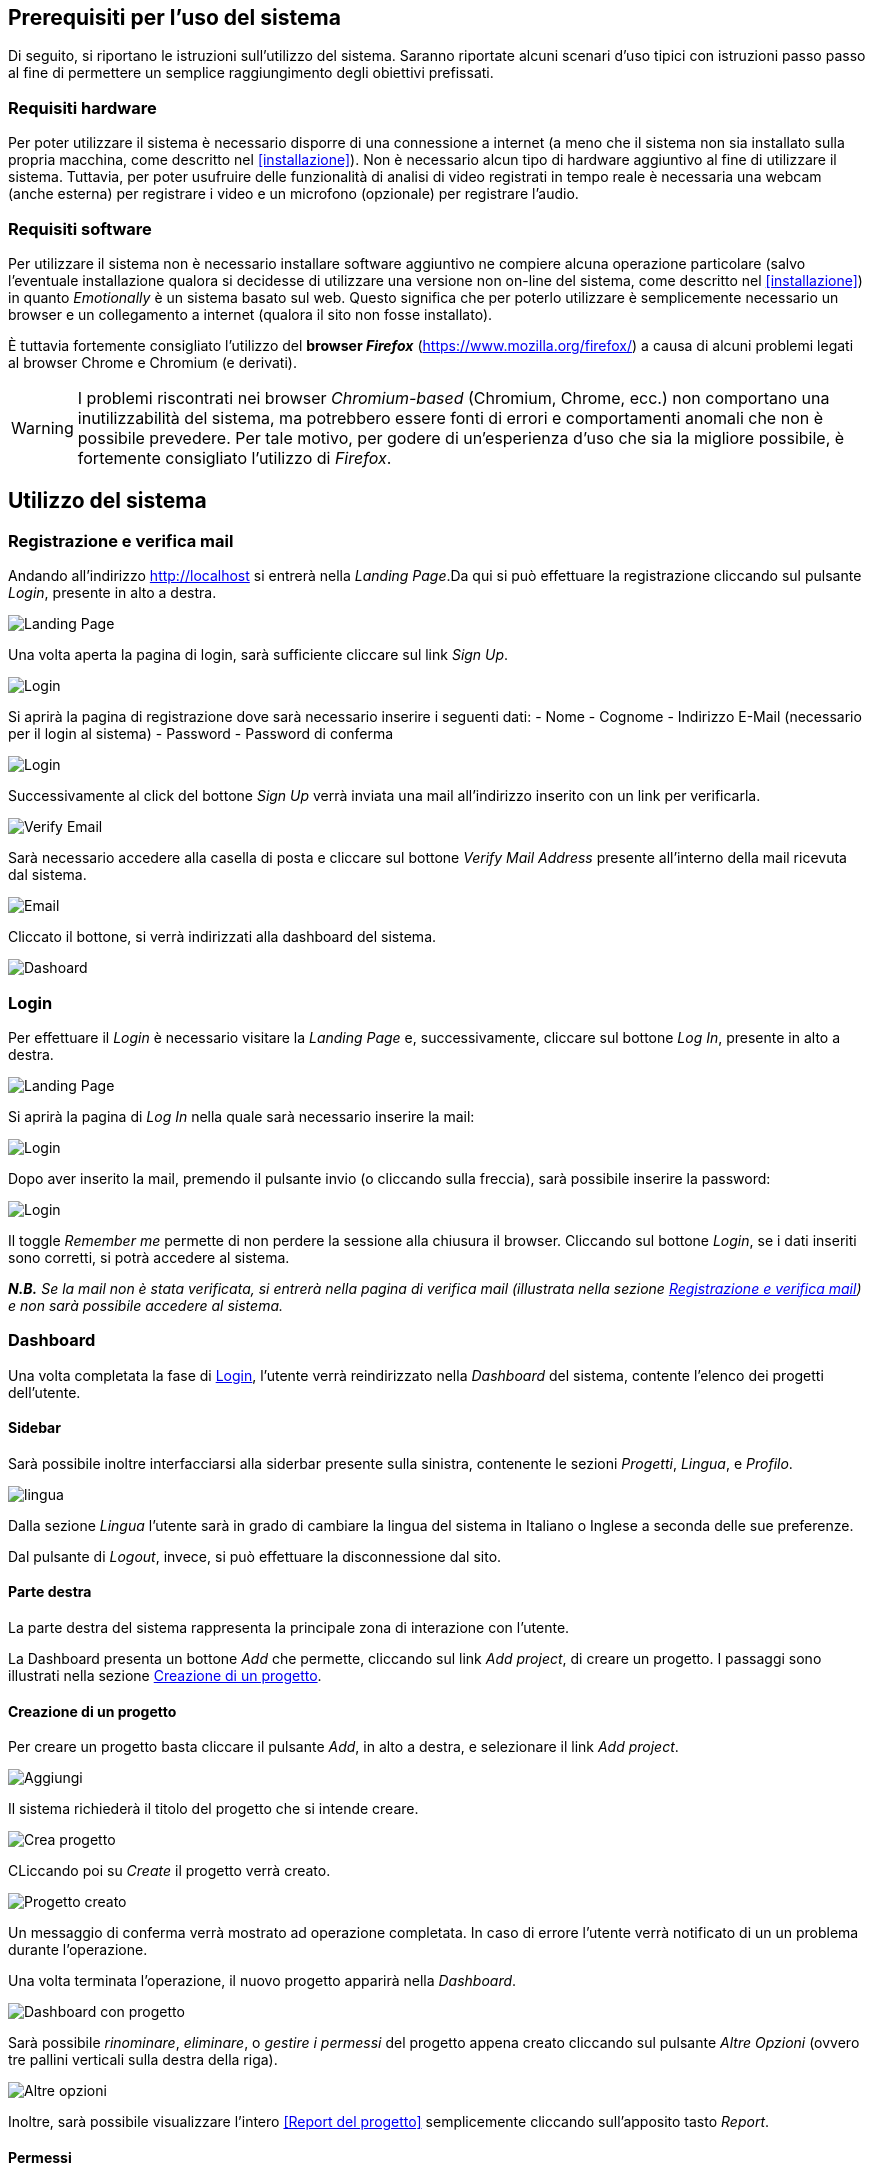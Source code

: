== Prerequisiti per l'uso del sistema

Di seguito, si riportano le istruzioni sull'utilizzo del sistema. Saranno
riportate alcuni scenari d'uso tipici con istruzioni passo passo al fine di
permettere un semplice raggiungimento degli obiettivi prefissati.

=== Requisiti hardware

Per poter utilizzare il sistema è necessario disporre di una connessione a
internet (a meno che il sistema non sia installato sulla propria macchina, come
descritto nel <<installazione>>). Non è necessario alcun tipo di hardware
aggiuntivo al fine di utilizzare il sistema. Tuttavia, per poter usufruire delle
funzionalità di analisi di video registrati in tempo reale è necessaria una
webcam (anche esterna) per registrare i video e un microfono (opzionale) per
registrare l'audio.

=== Requisiti software

Per utilizzare il sistema non è necessario installare software aggiuntivo ne
compiere alcuna operazione particolare (salvo l'eventuale installazione qualora
si decidesse di utilizzare una versione non on-line del sistema, come descritto
nel <<installazione>>) in quanto _Emotionally_ è un sistema basato sul web.
Questo significa che per poterlo utilizzare è semplicemente necessario un
browser e un collegamento a internet (qualora il sito non fosse installato).

È tuttavia fortemente consigliato l'utilizzo del *browser _Firefox_*
(https://www.mozilla.org/firefox/) a causa di alcuni problemi legati al browser
Chrome e Chromium (e derivati).

WARNING: I problemi riscontrati nei browser _Chromium-based_ (Chromium, Chrome,
ecc.) non comportano una inutilizzabilità del sistema, ma potrebbero essere
fonti di errori e comportamenti anomali che non è possibile prevedere. Per tale
motivo, per godere di un'esperienza d'uso che sia la migliore possibile, è
fortemente consigliato l'utilizzo di _Firefox_.

== Utilizzo del sistema

=== Registrazione e verifica mail

Andando all'indirizzo http://localhost si entrerà nella _Landing Page_.Da qui si può effettuare la registrazione cliccando sul pulsante _Login_, presente in alto a destra. 

image::../screenshots/landing.jpg[alt=Landing Page]

Una volta aperta la pagina di login, sarà sufficiente cliccare sul link _Sign Up_.

image::../screenshots/login1.jpg[alt=Login]

Si aprirà la pagina di registrazione dove sarà necessario inserire i seguenti dati:
- Nome
- Cognome
- Indirizzo E-Mail (necessario per il login al sistema)
- Password
- Password di conferma

image::../screenshots/signup.jpg[alt=Login]

Successivamente al click del bottone _Sign Up_ verrà inviata una mail all'indirizzo inserito con un link per verificarla.

image::../screenshots/verification.jpg[alt=Verify Email]

Sarà necessario accedere alla casella di posta e cliccare sul bottone _Verify Mail Address_ presente all'interno della mail ricevuta dal sistema.

image::../screenshots/email.jpg[alt=Email]

Cliccato il bottone, si verrà indirizzati alla dashboard del sistema.

image::../screenshots/dashboard.jpg[alt=Dashoard]

=== Login 

Per effettuare il _Login_ è necessario visitare la _Landing Page_ e, successivamente, cliccare sul bottone _Log In_, presente in alto a destra.

image::../screenshots/landing.jpg[alt=Landing Page]

Si aprirà la pagina di _Log In_ nella quale sarà necessario inserire la mail:

image::../screenshots/login1.jpg[alt=Login]

Dopo aver inserito la mail, premendo il pulsante invio (o cliccando sulla freccia), sarà possibile inserire la password:

image::../screenshots/login2.jpg[alt=Login]

Il toggle _Remember me_ permette di non perdere la sessione alla chiusura il browser. Cliccando sul bottone _Login_, se i dati inseriti sono corretti, si potrà accedere al sistema.

_**N.B.** Se la mail non è stata verificata, si entrerà nella pagina di verifica mail (illustrata nella sezione <<Registrazione e verifica mail>>) e non sarà possibile accedere al sistema._

=== Dashboard

Una volta completata la fase di <<Login>>, l'utente verrà reindirizzato nella _Dashboard_ del sistema, contente l'elenco dei progetti dell'utente.

==== Sidebar

Sarà possibile inoltre interfacciarsi alla siderbar presente sulla sinistra, contenente le sezioni _Progetti_, _Lingua_, e _Profilo_.

image::../screenshots/dash+lingua.jpg[alt=lingua]

Dalla sezione _Lingua_ l'utente sarà in grado di cambiare la lingua del sistema in Italiano o Inglese a seconda delle sue preferenze.

Dal pulsante di _Logout_, invece,  si può effettuare la disconnessione dal sito.

==== Parte destra

La parte destra del sistema rappresenta la principale zona di interazione con l'utente.

La Dashboard presenta un bottone _Add_ che permette, cliccando sul link _Add project_, di creare un progetto. I passaggi sono illustrati nella sezione <<Creazione di un progetto>>.

==== Creazione di un progetto

Per creare un progetto basta cliccare il pulsante _Add_, in alto a destra, e selezionare il link _Add project_.

image::../screenshots/dashboard+add.jpg[alt=Aggiungi]

Il sistema richiederà il titolo del progetto che si intende creare.

image::../screenshots/creaprogetto1.jpg[alt=Crea progetto]

CLiccando poi su _Create_ il progetto verrà creato.

image::../screenshots/creaprogetto2.jpg[alt=Progetto creato]

Un messaggio di conferma verrà mostrato ad operazione completata. In caso di errore l'utente verrà notificato di un un problema durante l'operazione.

Una volta terminata l'operazione, il nuovo progetto apparirà nella _Dashboard_.

image::../screenshots/dash+progetto.jpg[alt= Dashboard con progetto]

Sarà possibile _rinominare_, _eliminare_, o _gestire i permessi_ del progetto appena creato cliccando sul pulsante _Altre Opzioni_ (ovvero tre pallini verticali sulla destra della riga).

image::../screenshots/dash+permessi.jpg[alt=Altre opzioni]

Inoltre, sarà possibile visualizzare l'intero <<Report del progetto>> semplicemente cliccando sull'apposito tasto _Report_.

==== Permessi

La sezione _Permessi_ permette di scegliere quali utenti possono effettuare operazioni di lettura, modifica, aggiunta o rimozione in un determinato progetto. 

image::../screenshots/permessi.jpg[alt=Permessi]

Basterà inserire l'email dell'utente di cui si vogliono modificare i permessi e selezionare le operazioni che potrà effettuare.

image::../screenshots/permessiAggiunti.jpg[alt=Permessi aggiunti]

Se la mail inserita è presente nel sistema, l'utente apparirà nella lista dei permessi presente nella medesima pagina.

==== Rinominare un progetto

Il pulsante _Rename_ permette di rinominare un progetto già esistente.
Una volta selezionata l'opzione, il sistema chiederà all'utente di inserire un nuovo nome per il progetto selezionato.

image::../screenshots/rinomina.jpg[alt=Rinomina]

Cliccando il pulsante _Rename_, il sistema notificherà l'utente dell'esito dell'operazione.

image::../screenshots/rinomina2.jpg[alt= Rinominazione completata]

==== Spostare un progetto o un video

Il pulsante _Move_, accessibile sia cliccando sulle opzioni di un video sia su quelle di un progetto, permette di spostare uno dei due in un altro progetto di proprietà dell'utente*.

image::../screenshots/sposta.jpg[alt=Sposta progetto] 

Selezionata l'opzione, verrà mostrato l'albero dei progetti creati dall'utente, che potrà così scegliere in quale inserire il video/progetto da spostare.

Un messaggio notificherà l'utente dell'esito dell'operazione.

image::../screenshots/sposta1.jpg[alt= Operazione di spostamento completata]

_**N.B.:** E' possibile spostare il video anche in progetti che sono di proprietà di altri utenti, a patto di avere i permessi di aggiunta._

==== Eliminare un progetto o un video

Tramite il pulsante _Delete_ è possibile eliminare un video o un progetto di proprietà dell'utente.

Una volta cliccato il pulsante, verrà richiesta un'ulteriore conferma dell'operazione per scongiurare click involontari.

_**N.B.:** L'eliminazione di un progetto comporterà anche l'eliminazione di tutti i sottoprogetti e i video al suo interno._

image::../screenshots/delete.jpg[alt=Elimina progetto]

Se l'utente effettua il click sul bottone _Yes_, un messaggio notificherà l'utente dell'esito dell'operazione.

image::../screenshots/delete1.jpg[alt= Elminazione effettuata]

=== Navigazione all'interno di un progetto

Per navigare all'interno di un progetto è necessario sceglierlo dalla tabella prensente nella _Dashboard_:

image::../screenshots/dash+progetto.jpg[alt= Dashboard con progetto]

Cliccando sul progetto desiderato, si entrerà nella pagina di navigazione dello stesso. Appariranno i sottoprogetti e i video che esso contiene, come se fosse una cartella del sistema operativo.

image::../screenshots/progetto+permessi.jpg[alt= Progetto con elementi]

E' possibile, durante la navigazione, effettuare le operazioni di:
- Creazione di un sottoprogetto
- Caricamento di un video
- Registrazione di un video in tempo reale
- Gestione dei permessi di un sottoprogetto
- Visualizzazione del report di un sottoprogetto
- Visualizzazione di un report del video

Qui di seguito verranno illustrate tutte le operazioni sopracitate.

==== Creazione di un sottoprogetto

Per creare un sottoprogetto si può fare riferimento al paragrafo <<Creazione di un progetto>>.

==== Caricamento di un video

Per caricare un video all'interno di un progetto o sottoprogetto è sufficiente cliccare il pulsante _Add_, presente in alto a destra.

image::../screenshots/progetto.jpg[alt=Progetto vuoto]

Successivamente è necessario cliccare il link _Upload video_.

image::../screenshots/caricavideo1.jpg[alt=Caricamento video]

Cliccando il campo _Choose file_ si aprirà l'esplora risorse del sistema operativo da cui si potrà selezionare uno o più video. 

Successivamente, apparirà un selettore da cui si potrà selezionare la frequenza di analisi per secondo.

image::../screenshots/caricavideo2.jpg[alt=Caricamento video 2]

Per finalizzare il caricamento bisognerà cliccare sul pulsante _Upload_.

image::../screenshots/caricavideo3.jpg[alt=Caricamento video 3]

A caricamento effettuato apparirà un alert che notificherà l'utente sull'esito dell'operazione. Successivamente si potranno caricare altri video o tornare alla navigazione.

==== Registrazione di un video in tempo reale

Per registrare un video in tempo reale e aggiungerlo all'interno di un progetto o sottoprogetto è sufficiente cliccare il pulsante _Add_, presente in alto a destra.

image::../screenshots/progetto.jpg[alt=Progetto vuoto]

Successivamente è necessario cliccare il link _Real time video_.

image::../screenshots/realtime.jpg[alt=Realtime video 1]

Cliccando sul pulsante al centro del player video il sistema richiederà i permessi per utilizzare la webcam e il microfono al browser. Sarà quindi necessario consentirne i permessi per il corretto funzionamento.

Apparirà, quindi, la visualizzazione in tempo reale della webcam e sarà possibile procedere alla registrazione del video cliccando il "pallino bianco" (o pulsante di _Rec_) in basso a sinistra nel player.

image::../screenshots/realtime2.jpg[alt=Realtime video 2]

Si potrà poi fermare la registrazione cliccando sul "quadrato" (o pulsante di _stop_), che apparirà dopo aver cliccato il pulsante di _Rec_. Successivamente, cliccando sul pulsante _Next_ in basso a destra, sarà possibile assegnare un titolo alla registrazione e seglierne le analisi per secondo.

image::../screenshots/realtime3.jpg[alt=Realtime video 3]

Cliccando poi su _Upload_ si porcederà al caricamento del video e alla successiva analisi.

image::../screenshots/realtime4.jpg[alt=Realtime video 4]

Terminata la procedura l'utente verrà notificato sull'esito della stessa e sarà possibile tornare alla navigazione.

==== Gestione dei permessi di un sottoprogetto

All'interno della navigazione è possibile accedere ai permessi di un sottoprogetto per aggiungerli, modificarli o rimuoverli.

Sarà sufficiente cliccare sul pulsante _Menù_ del sottoprogetto desiderato (i tre puntini verticali in alto a destra all'interno del "quadrato") e, successivamente, cliccare sul link _Permissions_.

image::../screenshots/progetto+permessi.jpg[alt=Permessi sottoprogetto]

Si aprirà la pagina dei permessi, già illustrata nella sezione <<Permessi>>.

_**N.B.:** I permessi possono essere assegnati ai soli progetti o sottoprogetti, non è possibile assegnare permessi ai video. Tuttavia, i video "ereditano" i permessi del progetto in cui si trovano._

==== Visualizzazione del report di un sottoprogetto

Una volta entrati in un sottoprogetto, è possibile visualizzare il <<Report di un video>>, cliccandovi sopra.
In alternativa, attraverso il bottone _Report_, presente in alto a sinistra durante la navigazione all'interno di un progetto, è possibile visualizzare il <<Report di un progetto>>.

image::../screenshots/sottoprogetto.jpg[alt=Sottoprogetto]

=== Report di un progetto

Attraverso il pulsante _Report_ è possibile visionare l'intero report di un progetto.

image::../screenshots/ReportProgetto.jpg[alt=Report progetto]

E' possibile visionare l'analisi delle emozioni media dei video all'interno del progetto sottoforma di diversi grafici.
 
Lo _Spider Chart_ e il _Bar Chart_ offrono una visualizzazione più dettagliata rispetto all'emozione media (rappresentata tramite un'_Emoji_). Essi consentono di conoscere i parametri medi delle emozioni.

==== Scaricare i dati di un report

Attraversi il pulsante _Download_ è possibile scaricare il report del progetto in uno dei seguenti formati:

- _PDF_
- _HTML_
- _JSON_
- _EXCEL_
- _PPTX_ (Presentazione Power Point)
 
Di seguito si mostra un esempio di visualizzazione in formato _HTML_ (analoga alla visualizzazione _PDF_).

image::../screenshots/reportHtml.jpg[alt=Report Html]

=== Report di un video

Cliccando su di un video verrà visualizzato il suo report. E' presente un player per riprodurre il video ed uno slider per effettuare l'analisi di determinati intervalli del video.

image::../screenshots/reportvideocompleto.jpg[alt=Report video]

Rispetto ai <<Report di un progetto>>, il report di un video mostra anche il _Line Chart_ che permette di visualizzare il valore preciso di una determinata emozione (da 0 a 100) in una delle rilevazioni effettuate dal sistema di analisi (variabile in base alle analisi per secondo e alla lunghezza del video).

==== Scaricare i dati del report di un video

E' possibile scaricare i dati di un report video in modalità identiche a quelle viste per i progetti (dettagliati nella sezione <<Scaricare i dati di un report>>).

image::../screenshots/scaricareReportVideo.jpg[alt= Download report video]

=== Profilo

Dalla sezione _Profilo_ è possibile cambiare i propri dati, quali: _Nome_, _Cognome_ e _Password_.

image::../screenshots/profilo.jpg[alt=Profilo]

Attraverso il pulsante _Reset_ è possibile ripristinare le eventuali modifiche effettuate e non salvate, mentre attraverso il tasto _Save_ verranno salvati i cambiamenti effettuati.
Un messaggio notificherà l'utente dell'esito dell'operazione.

image::../screenshots/profilo2.jpg[alt=Profilo cambiato]

